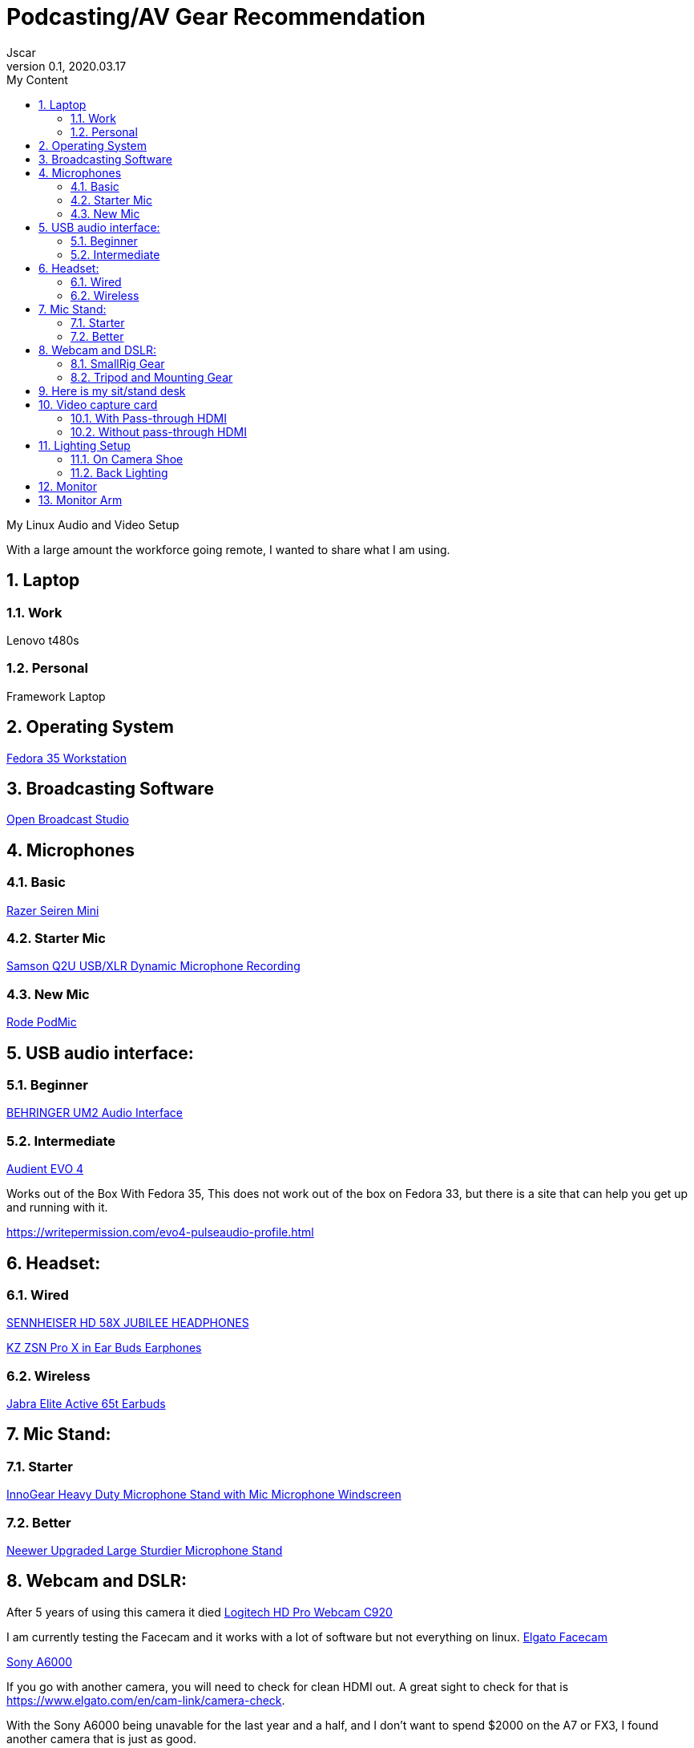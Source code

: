 = Podcasting/AV Gear Recommendation
Jscar
Version 0.1, 2020.03.17
:sectnums:
:toc:
:toclevels: 4
:toc-title: My Content

:description: Example AsciiDoc document
:keywords: AsciiDoc
:imagesdir: ./images

My Linux Audio and Video Setup

With a large amount the workforce going remote, I wanted to share what I am using.

== Laptop 

=== Work 
Lenovo t480s

=== Personal
Framework Laptop

== Operating System
https://getfedora.org/en/workstation/[Fedora 35 Workstation]

== Broadcasting Software
https://obsproject.com/[Open Broadcast Studio]


== Microphones

=== Basic

https://www.amazon.com/Razer-Seiren-Mini-Streaming-Microphone/dp/B08HH3FTYT/ref=sr_1_3?crid=3DMCJMSC33G9V&dchild=1&keywords=razer+seiren+mini&qid=1611341295&sprefix=Razer+Seiren%2Caps%2C308&sr=8-3[Razer Seiren Mini]

=== Starter Mic

https://www.amazon.com/Samson-Handheld-Microphone-Recording-Podcasting/dp/B001R747SG/ref=pd_cp_267_1/131-6860629-6754414?_encoding=UTF8&pd_rd_i=B001R747SG&pd_rd_r=280bdf2c-0298-4b2b-bc44-c5c1bd5e93f8&pd_rd_w=qD4YP&pd_rd_wg=cGfXE&pf_rd_p=4853e837-f87a-46d4-be32-dcf86bff7a7c&pf_rd_r=Q8FVB8F74Q0CK821FXKP&psc=1&refRID=Q8FVB8F74Q0CK821FXKP[Samson Q2U USB/XLR Dynamic Microphone Recording]



=== New Mic

https://www.amazon.com/Rode-PODMIC-Dynamic-Podcasting-Microphone/dp/B07MSCRCVK/ref=sr_1_6?dchild=1&keywords=rode+mic&qid=1611341230&sr=8-6[Rode PodMic]

== USB audio interface:

=== Beginner

https://www.amazon.com/BEHRINGER-Audio-Interface-1-Channel-UM2/dp/B00EK1OTZC/ref=pd_di_sccai_9?_encoding=UTF8&pd_rd_i=B00EK1OTZC&pd_rd_r=82c1647e-12d6-4db1-9390-ee34368ea66c&pd_rd_w=kRgHx&pd_rd_wg=qk4Nc&pf_rd_p=e532f109-986a-4c2d-85fc-16555146f6b4&pf_rd_r=PB923F4ESHNW5B6DDBRR&psc=1&refRID=PB923F4ESHNW5B6DDBRR[BEHRINGER UM2 Audio Interface]


=== Intermediate

https://www.amazon.com/Audient-EVO-USB-Audio-Interface/dp/B084BGC5LR/ref=sr_1_1?dchild=1&keywords=evo+4&qid=1610739670&sr=8-1[Audient EVO 4]

Works out of the Box With Fedora 35,
This does not work out of the box on Fedora 33, but there is a site that can help you get up and running with it.

https://writepermission.com/evo4-pulseaudio-profile.html



== Headset:

=== Wired

https://drop.com/buy/massdrop-x-sennheiser-hd-58x-jubilee-headphones[SENNHEISER HD 58X JUBILEE HEADPHONES]

https://www.amazon.com/Earphones-Yinyoo-Headphones-Ergonomic-Comfortable/dp/B08DNHYQTL?th=1[KZ ZSN Pro X in Ear Buds Earphones]

=== Wireless

https://www.amazon.com/Jabra-Elite-Active-65t-Earbuds/dp/B08XWC1647/ref=sr_1_4?crid=353VW8KILI9I8&dchild=1&keywords=jabra+elite+active+65t&qid=1616016693&sprefix=jab%2Caps%2C268&sr=8-4[Jabra Elite Active 65t Earbuds]

== Mic Stand:

=== Starter

https://www.amazon.com/InnoGear-Microphone-Windscreen-Suspension-Snowball/dp/B07CN2C93T/ref=sr_1_8?dchild=1&keywords=mic+stand&qid=1584722316&sr=8-8[InnoGear Heavy Duty Microphone Stand with Mic Microphone Windscreen]

=== Better

https://www.amazon.com/Neewer-Microphone-Compatible-Adjustable-Suspension/dp/B07T44VVGF/ref=sr_1_34?crid=2ZTHT9NUU7A9E&dchild=1&keywords=neewer+mic+stand&qid=1616015024&sprefix=neewer+mi%2Caps%2C441&sr=8-34[Neewer Upgraded Large Sturdier Microphone Stand]



== Webcam and DSLR:

After 5 years of using this camera it died
https://www.amazon.com/Logitech-Widescreen-Calling-Recording-Desktop/dp/B006JH8T3S[Logitech HD Pro Webcam C920]

I am currently testing the Facecam and it works with a lot of software but not everything on linux.
https://www.elgato.com/en/facecam[Elgato Facecam]


https://www.sony.com/electronics/interchangeable-lens-cameras/ilce-6000-body-kit[Sony A6000]

If you go with another camera, you will need to check for clean HDMI out.
A great sight to check for that is https://www.elgato.com/en/cam-link/camera-check.

With the Sony A6000 being unavable for the last year and a half, 
and I don't want to spend $2000 on the A7 or FX3,
I found another camera that is just as good.


I am now using a 
https://www.nikonusa.com/en/nikon-products/product/mirrorless-cameras/1749/z-30.html[Nikon Z30]


=== SmallRig Gear

https://www.smallrig.com/SmallRig-Cage-for-Nikon-Z-30-3858.html[SmallRig Cage for Nikon Z 30 3858]

https://www.amazon.com/SMALLRIG-Camera-ILCE-6000-ILCE-6300-Mounting/dp/B0185IAYZY/ref=sr_1_3?dchild=1&keywords=smallrig+a6000&qid=1611341672&sr=8-3[SMALLRIG Camera Cage only for Sony A6000]

https://www.amazon.com/SmallRig-Cable-Panasonic-Compatible-2049-1822/dp/B01K6LHR0S/ref=sr_1_6?dchild=1&keywords=smallrig+a6000&qid=1611341672&sr=8-6[SMALLRIG HDMI Cable Clamp]



=== Tripod and Mounting Gear
https://www.amazon.com/Moman-Release-Lightweight-Panning-Camcorder/dp/B07GNJXTBK/ref=sr_1_1_sspa?crid=142WGTFHNTZG0&dchild=1&keywords=moman+tripod+fluid+Drag+Pan+Handle&qid=1611341387&sprefix=moman+tri%2Caps%2C236&sr=8-1-spons&psc=1&smid=A3HWZULI0V6X2B&spLa=ZW5jcnlwdGVkUXVhbGlmaWVyPUEySUcySEhBNzdSR1BPJmVuY3J5cHRlZElkPUEwODkwNTE0MlRCWDlSMzNHVUQ1NiZlbmNyeXB0ZWRBZElkPUExMDI1NzI5MjFaTEhFQ0xKNTdGQSZ3aWRnZXROYW1lPXNwX2F0ZiZhY3Rpb249Y2xpY2tSZWRpcmVjdCZkb05vdExvZ0NsaWNrPXRydWU=[Moman Tripod Fluid Drag Pan Head]

https://www.amazon.com/KINGJOY-Aluminum-Mid-Level-Spreader-VT-1500/dp/B07WGBM9VH/ref=sr_1_1?crid=1N2G0K3KN2KSZ&dchild=1&keywords=fluidheadtripod&qid=1611338948&sprefix=fluithead%2Caps%2C352&sr=8-1[KingJoy 66'' Camera Tripod]

https://www.amazon.com/Dazzne-12-9-22inch-Tabletop-Adjustable-Aluminum/dp/B08KSTH7WN/ref=sr_1_2_sspa?crid=3QIEN5QLYTBT0&dchild=1&keywords=dazzne+desk+mount+stand&qid=1611341616&sprefix=Dazzne+desk+mount%2Caps%2C318&sr=8-2-spons&psc=1&smid=A1AGS4MWN9OLYN&spLa=ZW5jcnlwdGVkUXVhbGlmaWVyPUEyQ0o0VllKTThJSVhOJmVuY3J5cHRlZElkPUEwNjU2NDM3M0tMS0VUSFNLMzFDSCZlbmNyeXB0ZWRBZElkPUEwNTUzMzUzM0VMNFRNVlY3ODdCRiZ3aWRnZXROYW1lPXNwX2F0ZiZhY3Rpb249Y2xpY2tSZWRpcmVjdCZkb05vdExvZ0NsaWNrPXRydWU=[Dazzne Desk Mount Stand]

https://www.amazon.com/dp/B07TTGD8CG?ref=ppx_pop_mob_ap_share[CAMVATE Heavy-Duty C Clamp Articulated 1/4"-20 Ball Head Support Holder (Black Locking Knob)]

== Here is my sit/stand desk
https://www.homedepot.com/p/Husky-62-in-Adjustable-Height-Work-Table-HOLT62XDB12/301810799[Husky 62 in. Adjustable Height Work Table]


== Video capture card
Video capture card I use types that work with linux.

If you are looking to use a DSLR Camera,
you will have to make sure it supports Clean HDMI.
Here is a great site to check for that https://www.elgato.com/en/cam-link/camera-check[elgato clean hdmi check]

=== With Pass-through HDMI

https://plugable.com/products/usbc-cap60/[Plugable Performance NIX Capture Card]

=== Without pass-through HDMI

https://www.amazon.com/dp/B07QKXS52W/ref=cm_sw_r_em_apap_IjfRkF54cxksD[Mirabox Capture Card]

https://www.amazon.com/Mirabox-Passthrough-Nintendo-Streaming-Recording/dp/B08NY3ZTTK/ref=sr_1_3?crid=31XCXOS7WYAFX&dchild=1&keywords=mirabox+capture+card&qid=1616015591&sprefix=mirabox%2Caps%2C244&sr=8-3[Mirabox USB3.0 4K HDMI Video Capture Card]

Currently Testing this card out because it treats the HDMI as UVC which acks as a camera.
So Video Calling, Camera, Mac & Linux all work out of the box.
https://www.amazon.com/dp/B09D8VYLY7/ref=twister_B09FYXY72K?_encoding=UTF8&psc=1[EVGA XR1 lite Capture Card]


== Lighting Setup

=== On Camera Shoe

https://www.amazon.com/VILTROX-L116T-3300K-5600K-Temperature-Brightness/dp/B07D8TTFSR[VILTROX L116T RA CRI95 Super Slim LED Light Panel]

https://www.amazon.com/dp/B071GYVL7C/ref=cm_sw_r_tw_dp_Q99B22J2P1REABJRG2EJ?_encoding=UTF8&psc=1[VILTROX 2m/6.5ft Premium External Power Supply 12V 2A Output AC/DC Adapter 100-240V Input for LED Light,L116T/L116B/L13T/L132B,VILTROX Monitor DC-70/DC-50, CE FC Certification]
There are difference power supplies, but DO NOT USE THEM IF THEY ARE NOT 12V at 2A!
You will cook your light, and once the magic smoke is out, it can't be put back in.

=== Back Lighting

https://www.homedepot.com/p/Philips-Color-and-Tunable-White-A19-LED-60W-Equivalent-Dimmable-Smart-Wi-Fi-Wiz-Connected-Wireless-Light-Bulb-555607/310289028[Philips Color LED Wi-Fi Wiz Connected Wireless Light Bulb]


== Monitor

https://www.amazon.com/Samsung-S34J55W-34-Inch-Ultrawide-LS34J550WQNXZA/dp/B07FBS36W2/ref=sr_1_2_sspa?dchild=1&keywords=samsung+32+inch+3840+x+1440&qid=1612985140&sr=8-2-spons&psc=1&spLa=ZW5jcnlwdGVkUXVhbGlmaWVyPUExSElQMjBCRkJVSEZBJmVuY3J5cHRlZElkPUEwOTM0MzY3MUw5UTNWQlZSRldBUCZlbmNyeXB0ZWRBZElkPUEwODkwMzQwWkNHWTBRSzIyRkpZJndpZGdldE5hbWU9c3BfYXRmJmFjdGlvbj1jbGlja1JlZGlyZWN0JmRvTm90TG9nQ2xpY2s9dHJ1ZQ==[Samsung 34-Inch SJ55W Ultrawide Gaming Monitor]

== Monitor Arm

https://www.amazon.com/dp/B07CHMDJQP?ref=ppx_pop_mob_ap_share[HUANUO Single Arm Monitor Stand]
